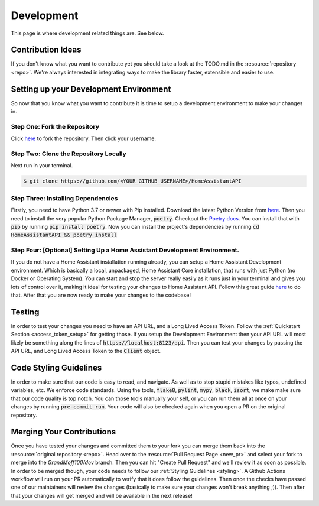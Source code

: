 .. _development_page:

*****************
Development
*****************

This page is where development related things are.
See below.

Contribution Ideas
*********************

If you don't know what you want to contribute yet you should take a look at the TODO.md in the :resource:`repository <repo>`.
We're always interested in integrating ways to make the library faster, extensible and easier to use.

Setting up your Development Environment
*****************************************

So now that you know what you want to contribute it is time to setup a development environment to make your changes in.

Step One: Fork the Repository
===============================

Click `here <https://github.com/GrandMoff100/HomeAssistantAPI/fork>`_ to fork the repository. Then click your username.

Step Two: Clone the Repository Locally
=======================================

Next run in your terminal.

.. code-block:: bash

   $ git clone https://github.com/<YOUR_GITHUB_USERNAME>/HomeAssistantAPI

Step Three: Installing Dependencies
======================================

Firstly, you need to have Python 3.7 or newer with Pip installed. Download the latest Python Version from `here <https://www.python.org/>`_.
Then you need to install the very popular Python Package Manager, :code:`poetry`.
Checkout the `Poetry docs <https://python-poetry.org/docs/>`_.
You can install that with :code:`pip` by running :code:`pip install poetry`.
Now you can install the project's dependencies by running :code:`cd HomeAssistantAPI && poetry install`

Step Four: [Optional] Setting Up a Home Assistant Development Environment.
=============================================================================

If you do not have a Home Assistant installation running already, you can setup a Home Assistant Development environment.
Which is basically a local, unpackaged, Home Assistant Core installation, that runs with just Python (no Docker or Operating System).
You can start and stop the server really easily as it runs just in your terminal and gives you lots of control over it, making it ideal for testing your changes to Home Assistant API.
Follow this great guide `here <https://developers.home-assistant.io/docs/development_environment>`_ to do that.
After that you are now ready to make your changes to the codebase!

Testing
********
In order to test your changes you need to have an API URL, and a Long Lived Access Token.
Follow the :ref:`Quickstart Section <access_token_setup>` for getting those.
If you setup the Development Environment then your API URL will most likely be something along the lines of :code:`https://localhost:8123/api`.
Then you can test your changes by passing the API URL, and Long Lived Access Token to the :code:`Client` object.

.. _styling:

Code Styling Guidelines
**************************

In order to make sure that our code is easy to read, and navigate.
As well as to stop stupid mistakes like typos, undefined variables, etc.
We enforce code standards.
Using the tools, :code:`flake8`, :code:`pylint`, :code:`mypy`, :code:`black`, :code:`isort`, we make make sure that our code quality is top notch.
You can those tools manually your self, or you can run them all at once on your changes by running :code:`pre-commit run`.
Your code will also be checked again when you open a PR on the original repository.

Merging Your Contributions
*****************************

Once you have tested your changes and committed them to your fork you can merge them back into the :resource:`original repository <repo>`.
Head over to the :resource:`Pull Request Page <new_pr>` and select your fork to merge into the `GrandMoff100/dev` branch.
Then you can hit "Create Pull Request" and we'll review it as soon as possible.
In order to be merged though, your code needs to follow our :ref:`Styling Guidelines <styling>`.
A Github Actions workflow will run on your PR automatically to verify that it does follow the guidelines.
Then once the checks have passed one of our maintainers will review the changes (basically to make sure your changes won't break anything ;)).
Then after that your changes will get merged and will be available in the next release!

